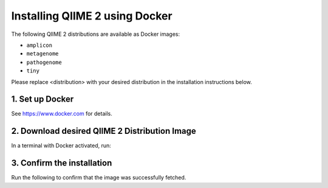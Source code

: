 Installing QIIME 2 using Docker
===============================

The following QIIME 2 distributions are available as Docker images:

- ``amplicon``
- ``metagenome``
- ``pathogenome``
- ``tiny``

Please replace <distribution> with your desired distribution in the installation instructions below.

1. Set up Docker
----------------

See https://www.docker.com for details.

2. Download desired QIIME 2 Distribution Image
----------------------------------------------

In a terminal with Docker activated, run:

.. command-block::
   :no-exec:

   docker pull quay.io/qiime2/<distribution>:2024.10

3. Confirm the installation
---------------------------

Run the following to confirm that the image was successfully fetched.

.. command-block::
   :no-exec:

   docker run -t -i -v $(pwd):/data quay.io/qiime2/<distribution>:2024.10 qiime
